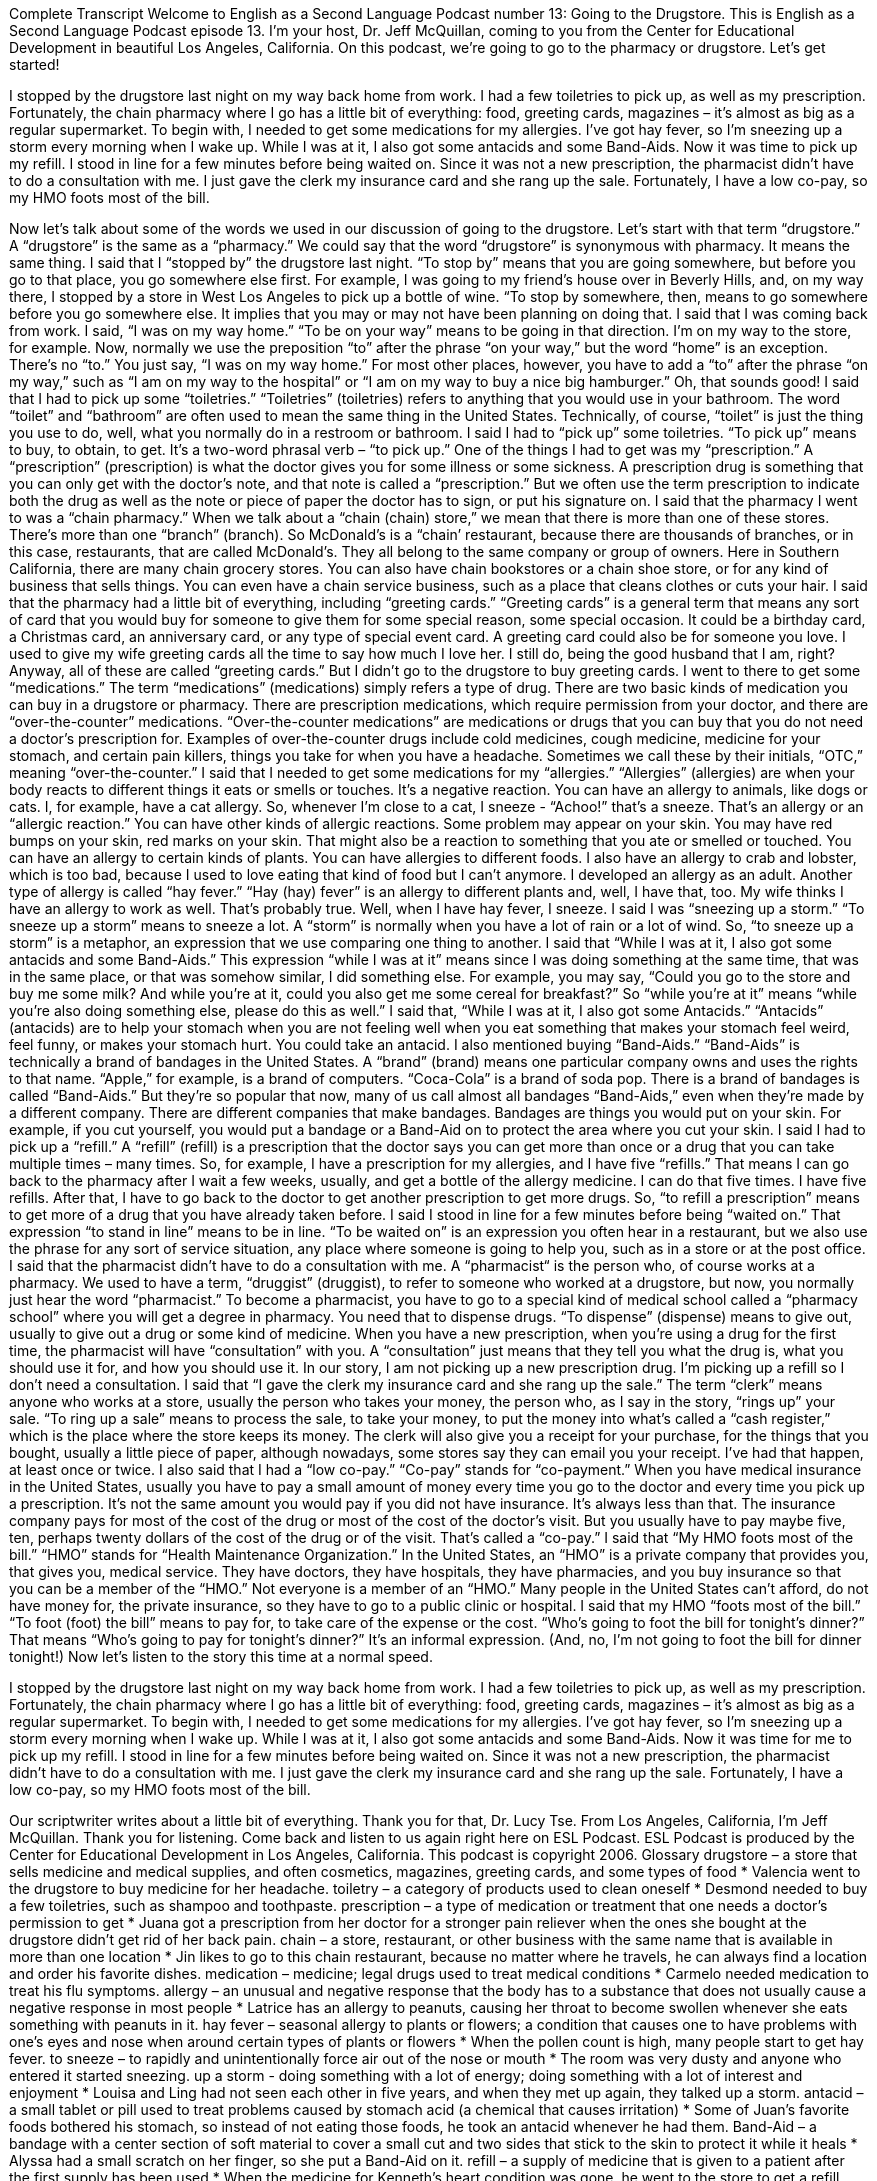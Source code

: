 Complete Transcript
Welcome to English as a Second Language Podcast number 13: Going to the Drugstore.
This is English as a Second Language Podcast episode 13. I’m your host, Dr. Jeff McQuillan, coming to you from the Center for Educational Development in beautiful Los Angeles, California.
On this podcast, we’re going to go to the pharmacy or drugstore. Let’s get started!
[start of story]
I stopped by the drugstore last night on my way back home from work. I had a few toiletries to pick up, as well as my prescription. Fortunately, the chain pharmacy where I go has a little bit of everything: food, greeting cards, magazines – it’s almost as big as a regular supermarket.
To begin with, I needed to get some medications for my allergies. I've got hay fever, so I'm sneezing up a storm every morning when I wake up. While I was at it, I also got some antacids and some Band-Aids. Now it was time to pick up my refill.
I stood in line for a few minutes before being waited on. Since it was not a new prescription, the pharmacist didn't have to do a consultation with me. I just gave the clerk my insurance card and she rang up the sale. Fortunately, I have a low co-pay, so my HMO foots most of the bill.
[end of story]
Now let’s talk about some of the words we used in our discussion of going to the drugstore. Let’s start with that term “drugstore.” A “drugstore” is the same as a “pharmacy.” We could say that the word “drugstore” is synonymous with pharmacy. It means the same thing.
I said that I “stopped by” the drugstore last night. “To stop by” means that you are going somewhere, but before you go to that place, you go somewhere else first. For example, I was going to my friend’s house over in Beverly Hills, and, on my way there, I stopped by a store in West Los Angeles to pick up a bottle of wine. “To stop by somewhere, then, means to go somewhere before you go somewhere else. It implies that you may or may not have been planning on doing that.
I said that I was coming back from work. I said, “I was on my way home.” “To be on your way” means to be going in that direction. I’m on my way to the store, for example. Now, normally we use the preposition “to” after the phrase “on your way,” but the word “home” is an exception. There’s no “to.” You just say, “I was on my way home.” For most other places, however, you have to add a “to” after the phrase “on my way,” such as “I am on my way to the hospital” or “I am on my way to buy a nice big hamburger.” Oh, that sounds good!
I said that I had to pick up some “toiletries.” “Toiletries” (toiletries) refers to anything that you would use in your bathroom. The word “toilet” and “bathroom” are often used to mean the same thing in the United States. Technically, of course, “toilet” is just the thing you use to do, well, what you normally do in a restroom or bathroom.
I said I had to “pick up” some toiletries. “To pick up” means to buy, to obtain, to get. It’s a two-word phrasal verb – “to pick up.” One of the things I had to get was my “prescription.” A “prescription” (prescription) is what the doctor gives you for some illness or some sickness. A prescription drug is something that you can only get with the doctor’s note, and that note is called a “prescription.” But we often use the term prescription to indicate both the drug as well as the note or piece of paper the doctor has to sign, or put his signature on.
I said that the pharmacy I went to was a “chain pharmacy.” When we talk about a “chain (chain) store,” we mean that there is more than one of these stores. There’s more than one “branch” (branch). So McDonald’s is a “chain’ restaurant, because there are thousands of branches, or in this case, restaurants, that are called McDonald’s. They all belong to the same company or group of owners.
Here in Southern California, there are many chain grocery stores. You can also have chain bookstores or a chain shoe store, or for any kind of business that sells things. You can even have a chain service business, such as a place that cleans clothes or cuts your hair.
I said that the pharmacy had a little bit of everything, including “greeting cards.” “Greeting cards” is a general term that means any sort of card that you would buy for someone to give them for some special reason, some special occasion. It could be a birthday card, a Christmas card, an anniversary card, or any type of special event card. A greeting card could also be for someone you love. I used to give my wife greeting cards all the time to say how much I love her. I still do, being the good husband that I am, right? Anyway, all of these are called “greeting cards.”
But I didn’t go to the drugstore to buy greeting cards. I went to there to get some “medications.” The term “medications” (medications) simply refers a type of drug. There are two basic kinds of medication you can buy in a drugstore or pharmacy. There are prescription medications, which require permission from your doctor, and there are “over-the-counter” medications. “Over-the-counter medications” are medications or drugs that you can buy that you do not need a doctor’s prescription for. Examples of over-the-counter drugs include cold medicines, cough medicine, medicine for your stomach, and certain pain killers, things you take for when you have a headache. Sometimes we call these by their initials, “OTC,” meaning “over-the-counter.”
I said that I needed to get some medications for my “allergies.” “Allergies” (allergies) are when your body reacts to different things it eats or smells or touches. It’s a negative reaction. You can have an allergy to animals, like dogs or cats. I, for example, have a cat allergy. So, whenever I’m close to a cat, I sneeze - “Achoo!” that’s a sneeze. That’s an allergy or an “allergic reaction.” You can have other kinds of allergic reactions. Some problem may appear on your skin. You may have red bumps on your skin, red marks on your skin. That might also be a reaction to something that you ate or smelled or touched. You can have an allergy to certain kinds of plants. You can have allergies to different foods. I also have an allergy to crab and lobster, which is too bad, because I used to love eating that kind of food but I can’t anymore. I developed an allergy as an adult.
Another type of allergy is called “hay fever.” “Hay (hay) fever” is an allergy to different plants and, well, I have that, too. My wife thinks I have an allergy to work as well. That’s probably true.
Well, when I have hay fever, I sneeze. I said I was “sneezing up a storm.” “To sneeze up a storm” means to sneeze a lot. A “storm” is normally when you have a lot of rain or a lot of wind. So, “to sneeze up a storm” is a metaphor, an expression that we use comparing one thing to another.
I said that “While I was at it, I also got some antacids and some Band-Aids.” This expression “while I was at it” means since I was doing something at the same time, that was in the same place, or that was somehow similar, I did something else. For example, you may say, “Could you go to the store and buy me some milk? And while you’re at it, could you also get me some cereal for breakfast?” So “while you’re at it” means “while you’re also doing something else, please do this as well.”
I said that, “While I was at it, I also got some Antacids.” “Antacids” (antacids) are to help your stomach when you are not feeling well when you eat something that makes your stomach feel weird, feel funny, or makes your stomach hurt. You could take an antacid. I also mentioned buying “Band-Aids.” “Band-Aids” is technically a brand of bandages in the United States. A “brand” (brand) means one particular company owns and uses the rights to that name. “Apple,” for example, is a brand of computers. “Coca-Cola” is a brand of soda pop.
There is a brand of bandages is called “Band-Aids.” But they’re so popular that now, many of us call almost all bandages “Band-Aids,” even when they’re made by a different company. There are different companies that make bandages. Bandages are things you would put on your skin. For example, if you cut yourself, you would put a bandage or a Band-Aid on to protect the area where you cut your skin.
I said I had to pick up a “refill.” A “refill” (refill) is a prescription that the doctor says you can get more than once or a drug that you can take multiple times – many times. So, for example, I have a prescription for my allergies, and I have five “refills.” That means I can go back to the pharmacy after I wait a few weeks, usually, and get a bottle of the allergy medicine. I can do that five times. I have five refills. After that, I have to go back to the doctor to get another prescription to get more drugs. So, “to refill a prescription” means to get more of a drug that you have already taken before.
I said I stood in line for a few minutes before being “waited on.” That expression “to stand in line” means to be in line. “To be waited on” is an expression you often hear in a restaurant, but we also use the phrase for any sort of service situation, any place where someone is going to help you, such as in a store or at the post office.
I said that the pharmacist didn’t have to do a consultation with me. A “pharmacist“ is the person who, of course works at a pharmacy. We used to have a term, “druggist” (druggist), to refer to someone who worked at a drugstore, but now, you normally just hear the word “pharmacist.” To become a pharmacist, you have to go to a special kind of medical school called a “pharmacy school” where you will get a degree in pharmacy. You need that to dispense drugs. “To dispense” (dispense) means to give out, usually to give out a drug or some kind of medicine. When you have a new prescription, when you’re using a drug for the first time, the pharmacist will have “consultation” with you. A “consultation” just means that they tell you what the drug is, what you should use it for, and how you should use it. In our story, I am not picking up a new prescription drug. I’m picking up a refill so I don’t need a consultation.
I said that “I gave the clerk my insurance card and she rang up the sale.” The term “clerk” means anyone who works at a store, usually the person who takes your money, the person who, as I say in the story, “rings up” your sale. “To ring up a sale” means to process the sale, to take your money, to put the money into what’s called a “cash register,” which is the place where the store keeps its money. The clerk will also give you a receipt for your purchase, for the things that you bought, usually a little piece of paper, although nowadays, some stores say they can email you your receipt. I’ve had that happen, at least once or twice.
I also said that I had a “low co-pay.” “Co-pay” stands for “co-payment.” When you have medical insurance in the United States, usually you have to pay a small amount of money every time you go to the doctor and every time you pick up a prescription. It’s not the same amount you would pay if you did not have insurance. It’s always less than that. The insurance company pays for most of the cost of the drug or most of the cost of the doctor’s visit. But you usually have to pay maybe five, ten, perhaps twenty dollars of the cost of the drug or of the visit. That’s called a “co-pay.”
I said that “My HMO foots most of the bill.” “HMO” stands for “Health Maintenance Organization.” In the United States, an “HMO” is a private company that provides you, that gives you, medical service. They have doctors, they have hospitals, they have pharmacies, and you buy insurance so that you can be a member of the “HMO.” Not everyone is a member of an “HMO.” Many people in the United States can’t afford, do not have money for, the private insurance, so they have to go to a public clinic or hospital.
I said that my HMO “foots most of the bill.” “To foot (foot) the bill” means to pay for, to take care of the expense or the cost. “Who’s going to foot the bill for tonight’s dinner?” That means “Who’s going to pay for tonight’s dinner?” It’s an informal expression. (And, no, I’m not going to foot the bill for dinner tonight!)
Now let’s listen to the story this time at a normal speed.
[start of story]
I stopped by the drugstore last night on my way back home from work. I had a few toiletries to pick up, as well as my prescription. Fortunately, the chain pharmacy where I go has a little bit of everything: food, greeting cards, magazines – it’s almost as big as a regular supermarket.
To begin with, I needed to get some medications for my allergies. I've got hay fever, so I'm sneezing up a storm every morning when I wake up. While I was at it, I also got some antacids and some Band-Aids. Now it was time for me to pick up my refill.
I stood in line for a few minutes before being waited on. Since it was not a new prescription, the pharmacist didn't have to do a consultation with me. I just gave the clerk my insurance card and she rang up the sale. Fortunately, I have a low co-pay, so my HMO foots most of the bill.
[end of story]
Our scriptwriter writes about a little bit of everything. Thank you for that, Dr. Lucy Tse.
From Los Angeles, California, I’m Jeff McQuillan. Thank you for listening. Come back and listen to us again right here on ESL Podcast.
ESL Podcast is produced by the Center for Educational Development in Los Angeles, California. This podcast is copyright 2006.
Glossary
drugstore – a store that sells medicine and medical supplies, and often cosmetics, magazines, greeting cards, and some types of food
* Valencia went to the drugstore to buy medicine for her headache.
toiletry – a category of products used to clean oneself
* Desmond needed to buy a few toiletries, such as shampoo and toothpaste.
prescription – a type of medication or treatment that one needs a doctor’s permission to get
* Juana got a prescription from her doctor for a stronger pain reliever when the ones she bought at the drugstore didn’t get rid of her back pain.
chain – a store, restaurant, or other business with the same name that is available in more than one location
* Jin likes to go to this chain restaurant, because no matter where he travels, he can always find a location and order his favorite dishes.
medication – medicine; legal drugs used to treat medical conditions
* Carmelo needed medication to treat his flu symptoms.
allergy – an unusual and negative response that the body has to a substance that does not usually cause a negative response in most people
* Latrice has an allergy to peanuts, causing her throat to become swollen whenever she eats something with peanuts in it.
hay fever – seasonal allergy to plants or flowers; a condition that causes one to have problems with one’s eyes and nose when around certain types of plants or flowers
* When the pollen count is high, many people start to get hay fever.
to sneeze – to rapidly and unintentionally force air out of the nose or mouth
* The room was very dusty and anyone who entered it started sneezing.
up a storm - doing something with a lot of energy; doing something with a lot of interest and enjoyment
* Louisa and Ling had not seen each other in five years, and when they met up again, they talked up a storm.
antacid – a small tablet or pill used to treat problems caused by stomach acid (a chemical that causes irritation)
* Some of Juan’s favorite foods bothered his stomach, so instead of not eating those foods, he took an antacid whenever he had them.
Band-Aid – a bandage with a center section of soft material to cover a small cut and two sides that stick to the skin to protect it while it heals
* Alyssa had a small scratch on her finger, so she put a Band-Aid on it.
refill – a supply of medicine that is given to a patient after the first supply has been used
* When the medicine for Kenneth’s heart condition was gone, he went to the store to get a refill.
pharmacist – someone who is trained to prepare legal drugs used to treat medical conditions and who prepares those drugs for a patient’s use
* The pharmacist was able to answer Catherine’s questions about the right way to use the medicine she was buying.
consultation – a discussion with a professional to get advice or guidance; a discussion a customers has with a pharmacist on the correct and best use of medicine
* All of the customer’s questions about the medicine were answered during the consultation.
co-pay – a small amount of money that one pays for medical services when another part of the payment is paid by an insurance company (a company that pays for health and medical expenses)
* The insurance company will pay most of the bill, but Terrance still has to pay a co-pay of $10 for each visit with his doctor.
HMO – Health Maintenance Organization; personal health insurance; a business that pays part of the cost or the full cost for certain medical bills of its customers, in exchange for a monthly or yearly fee
* Debi felt very lucky to be a member of an HMO when she had to have surgery, because the HMO paid for most of her medical bills.
to foot the bill – to pay a bill or fee; to pay money owed
* Florencio likes to go out to dinner with friends, but doesn’t like to foot the bill.
Culture Note
Waiting at the Pharmacy
At the pharmacy, about a meter and a half from the counter where you pick up your “prescriptions” (drugs the doctor gives you), you may see a small sign or “mat” (something you stand on that protects the floor or surface under it) that reads:
Please Wait Here / You’re NEXT / Respect Patient Privacy
“Please wait here” is clear enough. It means “Don’t go any farther! Stop here!” “You’re next” is telling you that you will be the next person who is helped at the counter. “Respect Patient Privacy” is a little more “involved” (complicated).
“To respect” means, in this case, to observe, to be careful of, or to look out for. “Patients” are people who are sick and need to see a doctor. “Privacy” comes from private, meaning to keep things secret from other people, not to let other people know your personal information. The reason the sign says “Respect Patient Privacy” is that the hospital doesn’t want us to stand too close to the patient at the counter. If we do, we could hear their private medical information, which is none of our concern.
There is a reason why hospitals and pharmacies have these signs now. In the early 2000’s, the U.S. government passed a set of laws to protect people’s personal medical information so that it would not be given to others without their permission. The law is called HIPAA, which stands for Health Insurance Portability and Accountability Act. It was meant in part to protect people’s privacy when it comes to medical information. If you look closely at those pharmacy signs or mats, you may see the words “HIPAA Compliant,” meaning that this sign or mat meets the requirements of the HIPAA law. “To be compliant” means that you or your organization is doing the things necessary to obey a certain law.